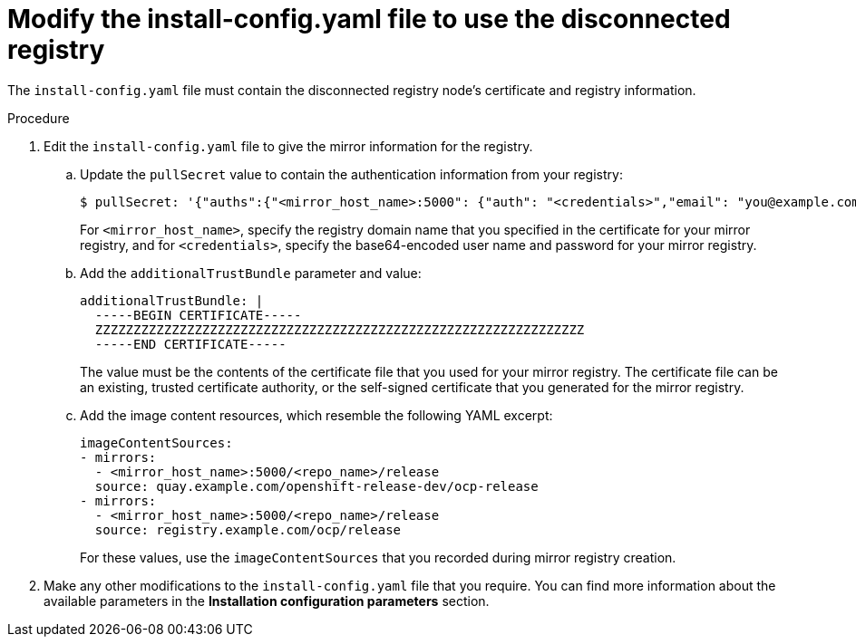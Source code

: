 // Module included in the following assemblies:

// * installing-mirroring-creating-registry.adoc

:_content-type: PROCEDURE
[id="ipi-modify-a-disconnected-registry-config-yaml_{context}"]
= Modify the install-config.yaml file to use the disconnected registry

The `install-config.yaml` file must contain the disconnected registry node's certificate and registry information.

.Procedure

. Edit the `install-config.yaml` file to give the mirror information for the registry.
.. Update the `pullSecret` value to contain the authentication information from your registry:
+
[source,terminal]
----
$ pullSecret: '{"auths":{"<mirror_host_name>:5000": {"auth": "<credentials>","email": "you@example.com"}}}'----
----
+
For `<mirror_host_name>`, specify the registry domain name that you specified in the certificate for your mirror registry, and for `<credentials>`, specify the base64-encoded user name and password for your mirror registry.

.. Add the `additionalTrustBundle` parameter and value:
+
[source,yaml]
----
additionalTrustBundle: |
  -----BEGIN CERTIFICATE-----
  ZZZZZZZZZZZZZZZZZZZZZZZZZZZZZZZZZZZZZZZZZZZZZZZZZZZZZZZZZZZZZZZZ
  -----END CERTIFICATE-----
----
+
The value must be the contents of the certificate file that you used for your mirror registry. The certificate file can be an existing, trusted certificate authority, or the self-signed certificate that you generated for the mirror registry.

.. Add the image content resources, which resemble the following YAML excerpt:
+
[source,yaml]
----
imageContentSources:
- mirrors:
  - <mirror_host_name>:5000/<repo_name>/release
  source: quay.example.com/openshift-release-dev/ocp-release
- mirrors:
  - <mirror_host_name>:5000/<repo_name>/release
  source: registry.example.com/ocp/release
----
+
For these values, use the `imageContentSources` that you recorded during mirror registry creation.

. Make any other modifications to the `install-config.yaml` file that you require. You can find more information about the available parameters in the *Installation configuration parameters* section.
